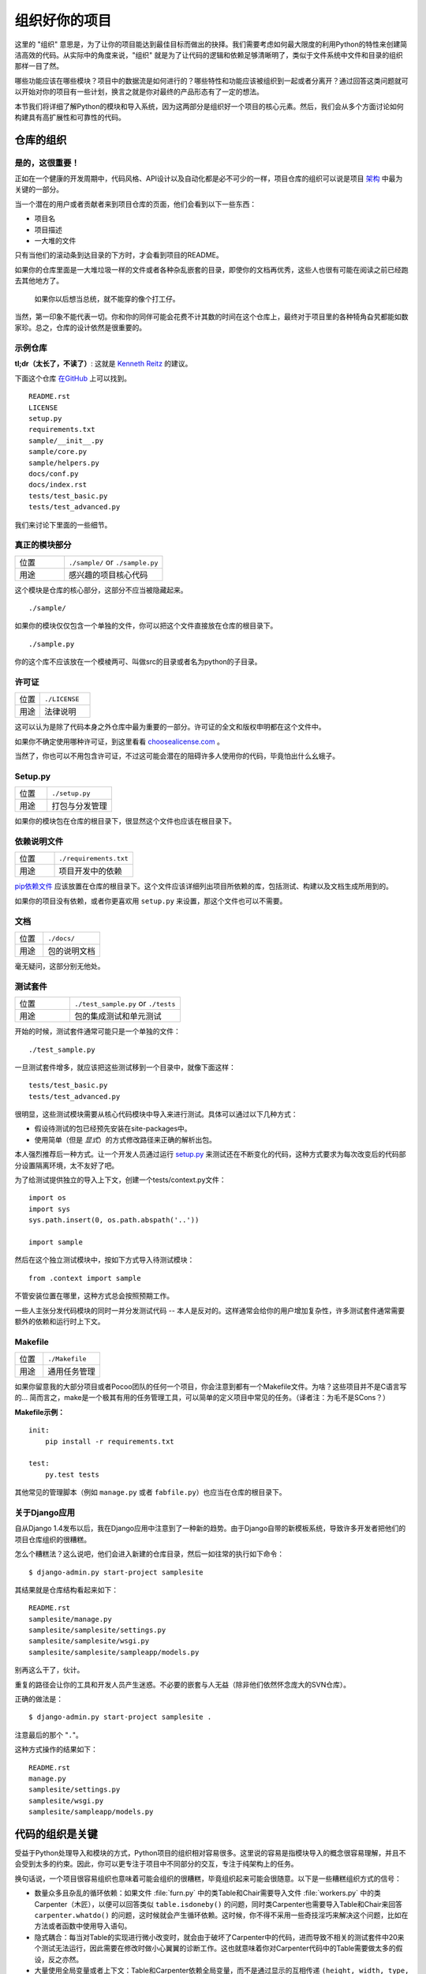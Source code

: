 组织好你的项目
==============

这里的 "组织" 意思是，为了让你的项目能达到最佳目标而做出的抉择。我们需要考虑如何最大限度的利用Python的特性来创建简洁高效的代码。从实际中的角度来说，"组织" 就是为了让代码的逻辑和依赖足够清晰明了，类似于文件系统中文件和目录的组织那样一目了然。 

哪些功能应该在哪些模块？项目中的数据流是如何进行的？哪些特性和功能应该被组织到一起或者分离开？通过回答这类问题就可以开始对你的项目有一些计划，换言之就是你对最终的产品形态有了一定的想法。

本节我们将详细了解Python的模块和导入系统，因为这两部分是组织好一个项目的核心元素。然后，我们会从多个方面讨论如何构建具有高扩展性和可靠性的代码。


仓库的组织
------------

是的，这很重要！
::::::::::::::::::::

正如在一个健康的开发周期中，代码风格、API设计以及自动化都是必不可少的一样，项目仓库的组织可以说是项目 `架构 <http://www.amazon.com/gp/product/1257638017/ref=as_li_ss_tl?ie=UTF8&tag=bookforkind-20&linkCode=as2&camp=1789&creative=39095&creativeASIN=1257638017>`__ 中最为关键的一部分。

当一个潜在的用户或者贡献者来到项目仓库的页面，他们会看到以下一些东西：

-  项目名
-  项目描述
-  一大堆的文件

只有当他们的滚动条到达目录的下方时，才会看到项目的README。

如果你的仓库里面是一大堆垃圾一样的文件或者各种杂乱嵌套的目录，即使你的文档再优秀，这些人也很有可能在阅读之前已经跑去其他地方了。

    如果你以后想当总统，就不能穿的像个打工仔。

当然，第一印象不能代表一切。你和你的同伴可能会花费不计其数的时间在这个仓库上，最终对于项目里的各种犄角旮旯都能如数家珍。总之，仓库的设计依然是很重要的。

示例仓库
::::::::::

**tl;dr（太长了，不读了）**: 这就是 `Kenneth Reitz <http://kennethreitz.org>`_ 的建议。

下面这个仓库 `在GitHub <https://github.com/kennethreitz/samplemod>`__ 上可以找到。

::

    README.rst
    LICENSE
    setup.py
    requirements.txt
    sample/__init__.py
    sample/core.py
    sample/helpers.py
    docs/conf.py
    docs/index.rst
    tests/test_basic.py
    tests/test_advanced.py

我们来讨论下里面的一些细节。

真正的模块部分
:::::::::::::::::

.. csv-table::
   :widths: 20, 40

   "位置", "``./sample/`` or ``./sample.py``"
   "用途", "感兴趣的项目核心代码"

这个模块是仓库的核心部分，这部分不应当被隐藏起来。

::

    ./sample/

如果你的模块仅仅包含一个单独的文件，你可以把这个文件直接放在仓库的根目录下。

::

    ./sample.py

你的这个库不应该放在一个模棱两可、叫做src的目录或者名为python的子目录。

许可证
:::::::


.. csv-table::
   :widths: 20, 40

   "位置", "``./LICENSE``"
   "用途", "法律说明"


这可以认为是除了代码本身之外仓库中最为重要的一部分。许可证的全文和版权申明都在这个文件中。

如果你不确定使用哪种许可证，到这里看看 `choosealicense.com <http://choosealicense.com>`_ 。

当然了，你也可以不用包含许可证，不过这可能会潜在的阻碍许多人使用你的代码，毕竟怕出什么幺蛾子。

Setup.py
::::::::

.. csv-table::
   :widths: 20, 40

   "位置", "``./setup.py``"
   "用途", "打包与分发管理"

如果你的模块包在仓库的根目录下，很显然这个文件也应该在根目录下。

依赖说明文件
:::::::::::::

.. csv-table::
   :widths: 20, 40

   "位置", "``./requirements.txt``"
   "用途", "项目开发中的依赖"


`pip依赖文件 <https://pip.pypa.io/en/stable/user_guide/#requirements-files>`__  应该放置在仓库的根目录下。这个文件应该详细列出项目所依赖的库，包括测试、构建以及文档生成所用到的。

如果你的项目没有依赖，或者你更喜欢用 ``setup.py`` 来设置，那这个文件也可以不需要。

文档
::::::


.. csv-table::
   :widths: 20, 40

   "位置", "``./docs/``"
   "用途", "包的说明文档"

毫无疑问，这部分别无他处。

测试套件
::::::::::


.. csv-table::
   :widths: 20, 40

   "位置", "``./test_sample.py`` or ``./tests``"
   "用途", "包的集成测试和单元测试"

开始的时候，测试套件通常可能只是一个单独的文件：

::

    ./test_sample.py

一旦测试套件增多，就应该把这些测试移到一个目录中，就像下面这样：

::

    tests/test_basic.py
    tests/test_advanced.py

很明显，这些测试模块需要从核心代码模块中导入来进行测试。具体可以通过以下几种方式：

- 假设待测试的包已经预先安装在site-packages中。
- 使用简单（但是 *显式*）的方式修改路径来正确的解析出包。

本人强烈推荐后一种方式。让一个开发人员通过运行 `setup.py <http://setup.py>`__ 来测试还在不断变化的代码，这种方式要求为每次改变后的代码部分设置隔离环境，太不友好了吧。

为了给测试提供独立的导入上下文，创建一个tests/context.py文件：

::

    import os
    import sys
    sys.path.insert(0, os.path.abspath('..'))

    import sample

然后在这个独立测试模块中，按如下方式导入待测试模块：

::

    from .context import sample

不管安装位置在哪里，这种方式总会按照预期工作。

一些人主张分发代码模块的同时一并分发测试代码 -- 本人是反对的。这样通常会给你的用户增加复杂性，许多测试套件通常需要额外的依赖和运行时上下文。

Makefile
::::::::


.. csv-table::
   :widths: 20, 40

   "位置", "``./Makefile``"
   "用途", "通用任务管理"


如果你留意我的大部分项目或者Pocoo团队的任何一个项目，你会注意到都有一个Makefile文件。为啥？这些项目并不是C语言写的... 简而言之，make是一个极其有用的任务管理工具，可以简单的定义项目中常见的任务。（译者注：为毛不是SCons？）

**Makefile示例：**

::

    init:
        pip install -r requirements.txt

    test:
        py.test tests

其他常见的管理脚本（例如 ``manage.py`` 或者 ``fabfile.py``）也应当在仓库的根目录下。

关于Django应用
:::::::::::::::

自从Django 1.4发布以后，我在Django应用中注意到了一种新的趋势。由于Django自带的新模板系统，导致许多开发者把他们的项目仓库组织的很糟糕。

怎么个糟糕法？这么说吧，他们会进入新建的仓库目录，然后一如往常的执行如下命令：

::

    $ django-admin.py start-project samplesite

其结果就是仓库结构看起来如下：

::

    README.rst
    samplesite/manage.py
    samplesite/samplesite/settings.py
    samplesite/samplesite/wsgi.py
    samplesite/samplesite/sampleapp/models.py

别再这么干了，伙计。

重复的路径会让你的工具和开发人员产生迷惑。不必要的嵌套与人无益（除非他们依然怀念庞大的SVN仓库）。

正确的做法是：

::

    $ django-admin.py start-project samplesite .

注意最后的那个 "``.``"。

这种方式操作的结果如下：

::

    README.rst
    manage.py
    samplesite/settings.py
    samplesite/wsgi.py
    samplesite/sampleapp/models.py



代码的组织是关键
-----------------

受益于Python处理导入和模块的方式，Python项目的组织相对容易很多。这里说的容易是指模块导入的概念很容易理解，并且不会受到太多的约束。因此，你可以更专注于项目中不同部分的交互，专注于纯架构上的任务。

换句话说，一个项目很容易组织也意味着可能会组织的很糟糕，毕竟组织起来可能会很随意。以下是一些糟糕组织方式的信号：

- 数量众多且杂乱的循环依赖：如果文件 :file:`furn.py` 中的类Table和Chair需要导入文件 :file:`workers.py` 中的类Carpenter（木匠），以便可以回答类似 ``table.isdoneby()`` 的问题，同时类Carpenter也需要导入Table和Chair来回答 ``carpenter.whatdo()`` 的问题，这时候就会产生循环依赖。这时候，你不得不采用一些奇技淫巧来解决这个问题，比如在方法或者函数中使用导入语句。

- 隐式耦合：每当对Table的实现进行微小改变时，就会由于破坏了Carpenter中的代码，进而导致不相关的测试套件中20来个测试无法运行，因此需要在修改时做小心翼翼的诊断工作。这也就意味着你对Carpenter代码中的Table需要做太多的假设，反之亦然。

- 大量使用全局变量或者上下文：Table和Carpenter依赖全局变量，而不是通过显示的互相传递 ``(height, width, type, wood)`` 来进行交互，而这些全局变量是可以被不同地方动态修改的。为了知道矩形的桌子为什么突然变成了正方形，你需要仔细检查每一个可能会接触到全局变量的地方，然后又发现远程模板代码也正在修改相关的上下文环境，使得桌子的外形更加难捉摸。

- 意大利面条式代码：所谓的意大利面条式代码就是占了几页的if语句和循环语句，同时还伴随着一坨没有良好分界、纯粹复制黏贴过来的代码。Python中通过缩进来组织代码的方式（这也是最有争议的一个特性）使得维护这样的代码很费力。不过好消息是，你不会见到很多这样的代码。

- 意大利饺子式代码：这种代码在Python中更常见，包含了数以百计相似的逻辑代码，这些代码片段都很小，通常是没有很好组织的类或者对象。就之前的题目而言，如果你从来没想到是否该用FurnitureTable、AssetTable或者Table甚至TableNew来完成手头的工作，那么你很可能已经在意大利饺子式的代码中遨游了。


模块
-------

Python的模块可以说是目前已知的主要抽象层中的一个，也可能是最为自然的一个。抽象层允许把代码分割开来，与具体的数据和功能部分放在一起。

例如，项目中的一层可以处理与用户操作进行的对接部分，另一层处理低层次的数据操作。分离这两部分最自然的方式就是把接口性功能的代码放置在一个文件中，所有低层次操作放在另一个文件中。这种方式下，包含接口代码的文件需要导入包含低层次操作代码的文件。可以通过 ``import`` 和 ``from ... import`` 语句来实现。

一旦你使用了 `import` 语句，你就已经使用了模块。这些模块可能是类似 `os` 和 `sys` 的内置模块，环境中安装的第三方模块，抑或是项目中的内部模块。

为了与风格指南章节部分保持一致，模块名应该简短、小写，并且避免使用点号(.)或者问号(?)等特殊符号。所以，:file:`my.spam.py` 这种文件名是应当避免的！如此命名会干扰到Python查找模块的方式。

在 `my.spam.py` 这种命名的情形中，Python会解释为去名叫 :file:`my` 的目录中查找 :file:`spam.py` 文件，显然这不是我们的初衷。这里有一个 `示例 <http://docs.python.org/tutorial/modules.html#packages>`_ ，很好的说明了点号应当如何使用。

尽管你可以按照你的想法把你的模块命名为 :file:`my_spam.py`，但是尽量少在模块名中使用下划线。

除了一些命名限制，没有其他特殊要求，Python文件就可以看作一个模块，但是，如果你想正确的使用模块的概念，避免一些问题，最好还是真正理解导入机制的原理。

具体来说，语句 ``import modu`` 会寻找同一目录下的文件 :file:`modu.py` 作为调用者。如果同目录下没有找到，Python解释器会递归的在"path"中查找文件 :file:`modu.py`，如果都没有找到，则引起ImportError的错误。 

一旦文件 :file:`modu.py` 找到，Python解释器就会在一个独立的作用域中执行这个模块。:file:`modu.py` 中任何顶层的语句都会被执行，包括从其他模块中引入的那些。函数和类定义会存储到模块的字典里。

然后，模块中的变量、函数和类就可以在调用者中通过被导入模块的命名空间来使用。命名空间是Python编程中特别有用且功能强大的核心概念。

在许多编程语言中，有一个 ``include file`` 的指令来让预处理器把被包含文件中的代码拷贝到调用者中。Python中却并不是这样：被包含的代码有自己独立的模块命名空间，这意味着你通常可以不用太担心被包含的代码产生副作用，例如覆盖同名的函数等。

通过特殊的导入语法 ``from modu import *`` 可以模拟更加标准的行为。但这通常被认为是不好的习惯。**使用** ``import *`` **会使得代码很难读，不知道导入了些什么，并且使得依赖不那么封闭，用到没用到的都导入** 。


使用 ``from modu import func`` 这种方式可以很明确的导入需要的函数，并且放在模块的全局命名空间中。这样带来的危害会远远小于 ``import *`` 这种方式，因为可以显式的指明全局命名空间中导入的是什么，这种方式对于更简单的 ``import modu`` 而言，唯一的优势就是后面可以不用输入模块名，节省了一捏捏的输入成本。

**不好的方式**

.. code-block:: python

    [...]
    from modu import *
    [...]
    x = sqrt(4)  # sqrt是modu的一部分？内置的？还是上面定义的？

**较好的方式**

.. code-block:: python

    from modu import sqrt
    [...]
    x = sqrt(4)  # sqrt是modu的一部分，当然了，前提是从import到这里中间没有重新定义过

**最好的方式**

.. code-block:: python

    import modu
    [...]
    x = modu.sqrt(4)  # 毫无疑问，sqrt就是modu的一部分

正如 :ref:`代码风格` 章节提到的，可读性是Python的主要特性之一。可读性意味着避免无用的重复文字和杂乱的东西，因此，Python中花费了不少努力来达到一定程度的简短。但是太简短会导致晦涩，所以简短应该在简洁和晦涩中找到一个平衡点。 ``modu.func`` 这种形式可以很直接的说明类或者函数来自哪里，对于不仅仅只包含一个文件的项目来说，可以极大的提高代码的可读性和可理解性。


包
----

Python提供了非常直接的包系统，就是简单的把模块机制扩展到了目录层面（译者注：模块是基于文件）。

任何包含 :file:`__init__.py` 文件的目录都可以认为是一个Python包。包内的不同模块可以像普通模块那样导入，但是，:file:`__init__.py` 文件比较特殊，这个文件主要用来把包内部的各种定义集中到一起。

目录 :file:`pack/` 中的文件 :file:`modu.py` 可以通过语句 ``import pack.modu`` 来导入。该语句会去目录 :file:`pack` 中寻找文件 :file:`__init__.py` ，并执行这个文件中的顶层语句。然后再去寻找 :file:`pack/modu.py` 文件，也执行其中所有的顶层语句。完成这些动作之后，:file:`modu.py` 中的任何变量、函数或者类就都可以在pack.modu的命名空间中使用了。

一个常见的问题是在 :file:`__init__.py` 中添加太多的代码。当项目的复杂程度逐渐增加时，目录结构的层次也会随之增加，子包以及子包的子包可能会在处于比较深的目录中。这种情况下，即使只是从子包的子包中导入很简单的一项，也可能需要在遍历目录树的过程中执行所有的 :file:`__init__.py` 文件。

如果包中的模块和子包不需要共享代码时，通常会把 :file:`__init__.py` 留空，这也是一种比较提倡的行为。

最后，对于深层次嵌套的包，有一种比较方便的语法 ``import very.deep.module as mod`` 。这可以让你使用 `mod` 来代替显示的指明 ``very.deep.module`` 。

面向对象编程
-------------

Pyhton有时候会被描述为是一种面向对象的语言。这可能稍微有点误导，这里需要澄清一下。

在Python中，任何东西都是一个对象，当然也就可以按照对象的方式来处理。比如，这意味着我们可以把函数当作第一类的对象来使用。Python中的函数、类、字符串，甚至是类型都是对象：就像任何其他对象一样，它们有类型，可以作为函数的参数传递，并且可以有自己的方法和属性。从这个意义上理解，Python确实是一种面向对象的语言。

然而，不像Java，Python并不强制必须使用面向对象来作为主要的编程范式。对于一些项目来说，不使用面向对象的方式完全可行，比如，可以不使用或者仅仅使用很少的类定义、类继承或者其他面向对象编程特有的机制。

此外，正如在 模块_ 一节中了解的那样，Python处理模块和命名空间的方式让开发人员可以很自然的确保封装性和抽象层次的分离，而这两者恰恰正是使用面向对象最常见的原因。因此，如果项目的业务模型不是必须使用面向对象来进行开发的话，Python程序员可以自由的选择不使用。

总会有一些理由避免不必要的面向对象。当我们想要把一些状态和功能粘合在一起的时候，自定义一个类是比较有用的方式。但是，正如在函数式编程讨论中指出的一样，问题恰好出在方程式中“状态”的部分。

在一些架构中，典型的例如Web应用，通常需要派生多个Python进程来同时相应外部的请求。这种情形下，在实例化的对象中保存某种状态（通俗点讲就是保存了所在上下文环境的一些静态信息）很容易引起并发问题或者竞争状态。有时候，从一个对象的状态初始化（通常是通过 ``__init__()`` 方法来完成）到通过其方法实际使用这个状态之间，上下文环境很可能已经发生变化，保留的状态也可能已经过期。例如，一个请求可能会载入某个条目到内存中，并且标记它已经被用户阅读过。与此同时，如果另一个请求需要删除这个条目，就会导致第一个请求载入的条目被这个请求删除掉，其结果就是我们标记阅读过一条不存在（已删除）的条目，这显然是不合理的。

由于这个以及其他一些问题，引发了使用无状态函数这种更好的编程范式的想法。

换种说法就是，建议在使用函数中，尽可能的少涉及隐式上下文和可能的副作用。函数的隐式上下文主要是指全局变量以及从函数内部访问的持久层对象。副作用就是指函数对隐式上下文做出了改变。如果函数保存或者删除了全局/持久层的数据，我们就说产生了副作用。

小心翼翼地把包含上下文和副作用的函数与包含逻辑处理的函数（纯函数）隔离可以得到如下好处：

- 纯函数是确定性的：如果输入是固定的，那么输出也一定是相同的。

- 如果需要重构或者优化时，纯函数更容易改变和替换。

- 纯函数更容易单元测试：很少需要设置复杂的上下文和清理事后的数据。

- 纯函数更容易操作、修饰以及传递。

总之，在一些架构中，纯函数在构建封闭块的时候比类和对象更有高效，因为没有上下文和副作用。

当然了，面向对象还是很有用的，甚至在很多情况下是必须的，比如开发图形桌面应用或者游戏，这种情况下，所操作的实体（窗口、按钮、头像、车辆等）本身在计算机内存中就会有很长的生命周期。


装饰器
----------

Python语言提供了一个简单但是强大的语法，叫做“装饰器”。装饰器本身是一个函数或者类，可以用来包装（或者装饰）其他函数或方法。“被装饰”的函数或方法会替代原来“未装饰”的函数或方法。由于Python中函数是第一类对象，所以可以通过手动来实现函数的包装，但是使用@decorator语法的方式会显得更加清晰，因此也更加推荐这种用法。

.. code-block:: python

    def foo():
        # do something

    def decorator(func):
        # 操作函数
        return func

    foo = decorator(foo)  # 手工装饰

    @decorator
    def bar():
        # Do something
    # bar()已被装饰

装饰器机制对于分离业务非常有用，可以避免外部不相关的逻辑“污染”函数或方法中的核心逻辑。其中一个很好的例子是记忆表或者缓存：对于一些运行代价较高的函数，你想把计算结果存在一个表里，以便后面需要的时候可以直接使用而不必重新计算，示例中的这一类功能可以很好的用装饰器来处理。很明显，这部分不能算是函数核心逻辑的一部分。

上下文管理器
----------------

上下文管理器是为一个操作提供额外上下文信息的对象。这个额外的信息采用如下形式来提供：在使用 ``with`` 语句初始化上下文的时候运行一个可调用对象（译者注：函数或者实现 ``__call__`` 的对象等），同时在执行完 ``with`` 块内部的所有代码后，再执行一个可调用对象。使用上下文管理器最为人熟知的例子就是打开一个文件，如下：

.. code-block:: python

    with open('file.txt') as f:
        contents = f.read()

任何熟悉这种模式的人都知道，以这种方式调用 ``open`` 可以确保 ``f`` 的 ``close`` 方法在后面某个时间点会被自动调用。这可以减轻开发人员的记忆负担，同时也可以使得代码更容易阅读。

你自己可以采用两种方式来实现这种功能：使用类或者使用生成器。接下来让我们实现上面提及的功能，首先采用类的方式实现：

.. code-block:: python

    class CustomOpen(object):
        def __init__(self, filename):
          self.file = open(filename)

        def __enter__(self):
            return self.file

        def __exit__(self, ctx_type, ctx_value, ctx_traceback):
            self.file.close()

    with CustomOpen('file') as f:
        contents = f.read()

这和普通Python对象没有什么区别，仅仅是多了两个额外的方法，这两个方法会被 ``with`` 语句使用。CustomOpen首先被实例化，然后它的 ``__enter__`` 方法会被调用，``__enter__`` 返回的值会通过语句中的 ``as f`` 被赋值到 ``f``。当 ``with`` 代码块中的内容被执行完毕时， ``__exit__`` 方法会被调用执行。

生成器实现的方式使用了Python内置的 `contextlib <https://docs.python.org/2/library/contextlib.html>`_：

.. code-block:: python

    from contextlib import contextmanager

    @contextmanager
    def custom_open(filename):
        f = open(filename)
        try:
            yield f
        finally:
            f.close()

    with custom_open('file') as f:
        contents = f.read()

这种方式与上述类实现的结果完全一样，尽管简短了很多。首先 ``custom_open`` 逐句执行，直到到达 ``yield`` 语句处，然后把控制权交回给 ``with`` 语句， 然后会把 ``yield`` 产生的结果通过 ``as f`` 赋值到 `f` 上。``finally`` 语句确保无论是否在 ``with`` 语句中产生异常，``close`` 都能被调用。  

由于这两种方式看起来没什么区别，所以我们应该遵循Python之禅来决定什么时候使用哪种方式。如果有大量的逻辑需要封装，那么类方式的实现可能更好。如果我们仅仅是执行一个简单的动作，那么函数的方式或许更好。


动态类型
--------------

Python是动态类型的，意味着变量没有固定的类型。事实上，Python中的变量与其他语言中的变量有着很大的不同，尤其是静态类型的语言。变量并不是写有某个值的计算机内存段，它们仅仅是指向对象的“标签”或者“名字”。因此，把一个变量设置为1，然后设置为“一个字符串”，再设置为一个函数是完全可以的。

Python的动态类型经常被认为是一个缺点，并且事实上的确会导致复杂性以及难以调试的代码。命名为“a”的变量可以被设置为很多不同的值，开发者或者维护人员需要在代码中跟踪这个名字，以便确保它不会被设置为一个完全不相关的对象。

一些准则有助于避免这类问题：

- 避免为不同的事物使用相同的变量名

**糟糕的代码**

.. code-block:: python

    a = 1
    a = 'a string'
    def a():
        pass  # Do something

**好的代码**

.. code-block:: python

    count = 1
    msg = 'a string'
    def func():
        pass  # Do something

使用短小的函数或方法，有助于降低为无关事物使用相同命名的风险，毕竟作用域范围内代码量少了。

如果相关的事物有着不同的类型，最好分别使用不同的名字。

**糟糕的代码**

.. code-block:: python

    items = 'a b c d'  # 这是一个字符串...
    items = items.split(' ')  # ...变身为列表
    items = set(items)  # ...又变为了集合

重用名字并不能带来效率的提升：无论如何，赋值都会创建新的对象。然而，随着复杂性的增加，各个赋值语句会被很多行的代码分割开来，包括“if”分支和循环，这会使得要查明某个变量是什么类型变得更加困难。

在一些例如函数式编程的编码实践中，建议绝不要给一个变量重新赋值。在Java中，可以通过 `final` 关键字来做到禁止重新赋值。Python并没有 `final` 关键字，因为这会与它的哲学相违背。然而，避免给一个变量赋值超过一次是一个良好的习惯，同时，这也会有助于理解可变类型和不可变类型的概念。


可变与不可变类型
---------------------------

Python有两种内置类型或用户自定义类型。

可变类型就是那些允许在内容上直接修改的类型。典型的可变类型就是列表和字典：所有列表都有用于修改内容的方法，比如 :py:meth:`list.append` 或者 :py:meth:`list.pop`，可以直接在列表上进行修改。字典也是一样的。

不可变类型并不会提供修改自身内容的方法。比如，设置为整数6的变量x就没有"increment"方法。如果你想计算x+1，你不得不创建另外一个整数并命名。

.. code-block:: python

    my_list = [1, 2, 3]
    my_list[0] = 4
    print my_list  # [4, 2, 3] <- 列表本身已经改变

    x = 6
    x = x + 1  # 等号左边的x已经是另外一个对象，通过id(x)可以知道

两种类型在行为上的不同导致的结果就是，可变类型是不“固定的”，因此不能用作字典的键。

对于那些本质上会改变的事物应当使用合适的可变类型，对于那些本质上是固定的事物应当使用合适的不可变类型，这会使得代码的目的更加明确。

比如，与列表等价的不可变类型是元组，可以通过 ``(1,2)`` 来创建。这个元组包含一对不可以直接修改的值，因此可以用作字典的键。

Pyhton中的字符串是不可变类型，这可能会让初学者感到吃惊。这意味着，当要从一个字符串的各个组成部分构建字符串时，先把各个部分放到列表（可变类型）里，然后再用‘join’方法粘合起来的方式会更加高效。然而，有一点需要注意的是，列表解析的方式比通过循环调用 ``append()`` 来构建列表更好也更快。

**糟糕的代码**

.. code-block:: python

    # 构建一个从0到19连接起来的字符串(比如: "012..1819")
    nums = ""
    for n in range(20):
      nums += str(n)   # 低效且慢
    print nums

**较好的代码**

.. code-block:: python

    # 构建一个从0到19连接起来的字符串(比如: "012..1819")
    nums = []
    for n in range(20):
      nums.append(str(n))
    print "".join(nums)  # 更加高效

**优雅的代码**

.. code-block:: python

    # 构建一个从0到19连接起来的字符串(比如: "012..1819")
    nums = [str(n) for n in range(20)]
    print "".join(nums)

关于字符串最后需要提到的一点：使用 ``join`` 并不总是最好的选择。当需要从一定预设数量的字符串构建一个新的字符串时，使用加号操作符实际上更快，但是当类似之前提到的情况或者需要把字符串添加到一个已经存在的字符串上时，使用 ``join()`` 应该作为你的首选方式。

.. code-block:: python

    foo = 'foo'
    bar = 'bar'

    foobar = foo + bar  # 这种方式挺好
    foo += 'ooo'  # 这种方式可就不好了，你应当采用如下方式：
    foo = ''.join([foo, 'ooo'])

.. note::
    除了 :py:meth:`str.join` 和 ``+`` 的方式之外，你也可以通过使用 :ref:`% <python:string-formatting>` 格式化操作符来连接预设数量的字符串。然而， :pep:`3101`，不鼓励使用 ``%`` 操作符，而是更提倡使用 :py:meth:`str.format` 方法。

.. code-block:: python

    foo = 'foo'
    bar = 'bar'

    foobar = '%s%s' % (foo, bar) # 马马虎虎了
    foobar = '{0}{1}'.format(foo, bar) # 这样比较好
    foobar = '{foo}{bar}'.format(foo=foo, bar=bar) # 再好不过了


第三方依赖
-----------


运行部件
---------


进一步阅读
------------

- http://docs.python.org/2/library/
- http://www.diveintopython.net/toc/index.html
